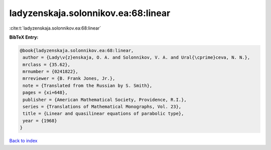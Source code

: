 ladyzenskaja.solonnikov.ea:68:linear
====================================

:cite:t:`ladyzenskaja.solonnikov.ea:68:linear`

**BibTeX Entry:**

.. code-block:: bibtex

   @book{ladyzenskaja.solonnikov.ea:68:linear,
    author = {Lady\v{z}enskaja, O. A. and Solonnikov, V. A. and Ural{\cprime}ceva, N. N.},
    mrclass = {35.62},
    mrnumber = {0241822},
    mrreviewer = {B. Frank Jones, Jr.},
    note = {Translated from the Russian by S. Smith},
    pages = {xi+648},
    publisher = {American Mathematical Society, Providence, R.I.},
    series = {Translations of Mathematical Monographs, Vol. 23},
    title = {Linear and quasilinear equations of parabolic type},
    year = {1968}
   }

`Back to index <../By-Cite-Keys.html>`_
